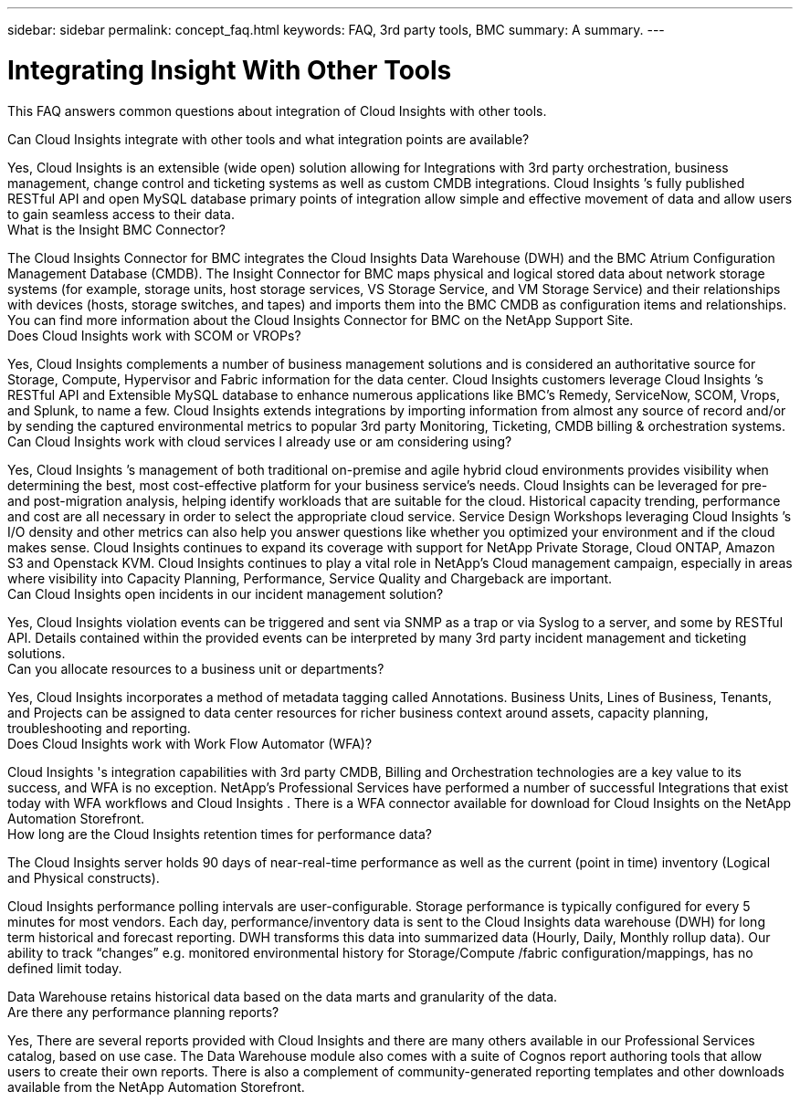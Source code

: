 ---
sidebar: sidebar
permalink: concept_faq.html
keywords:  FAQ, 3rd party tools, BMC
summary: A summary.
---

= Integrating Insight With Other Tools

:toc: macro
:hardbreaks:
:toclevels: 1
:nofooter:
:icons: font
:linkattrs:
:imagesdir: ./media/

[.lead]
This FAQ answers common questions about integration of Cloud Insights  with other tools.

Can Cloud Insights  integrate with other tools and what integration points are available?

Yes, Cloud Insights  is an extensible (wide open) solution allowing for Integrations with 3rd party orchestration, business management, change control and ticketing systems as well as custom CMDB integrations. Cloud Insights ’s fully published RESTful API and open MySQL database primary points of integration allow simple and effective movement of data and allow users to gain seamless access to their data.
What is the Insight BMC Connector?

The Cloud Insights  Connector for BMC integrates the Cloud Insights  Data Warehouse (DWH) and the BMC Atrium Configuration Management Database (CMDB). The Insight Connector for BMC maps physical and logical stored data about network storage systems (for example, storage units, host storage services, VS Storage Service, and VM Storage Service) and their relationships with devices (hosts, storage switches, and tapes) and imports them into the BMC CMDB as configuration items and relationships. You can find more information about the Cloud Insights  Connector for BMC on the NetApp Support Site.
Does Cloud Insights  work with SCOM or VROPs?

Yes, Cloud Insights  complements a number of business management solutions and is considered an authoritative source for Storage, Compute, Hypervisor and Fabric information for the data center. Cloud Insights  customers leverage Cloud Insights ’s RESTful API and Extensible MySQL database to enhance numerous applications like BMC’s Remedy, ServiceNow, SCOM, Vrops, and Splunk, to name a few. Cloud Insights  extends integrations by importing information from almost any source of record and/or by sending the captured environmental metrics to popular 3rd party Monitoring, Ticketing, CMDB billing & orchestration systems.
Can Cloud Insights  work with cloud services I already use or am considering using?

Yes, Cloud Insights ’s management of both traditional on-premise and agile hybrid cloud environments provides visibility when determining the best, most cost-effective platform for your business service’s needs. Cloud Insights  can be leveraged for pre- and post-migration analysis, helping identify workloads that are suitable for the cloud. Historical capacity trending, performance and cost are all necessary in order to select the appropriate cloud service. Service Design Workshops leveraging Cloud Insights ’s I/O density and other metrics can also help you answer questions like whether you optimized your environment and if the cloud makes sense. Cloud Insights  continues to expand its coverage with support for NetApp Private Storage, Cloud ONTAP, Amazon S3 and Openstack KVM. Cloud Insights  continues to play a vital role in NetApp’s Cloud management campaign, especially in areas where visibility into Capacity Planning, Performance, Service Quality and Chargeback are important.
Can Cloud Insights  open incidents in our incident management solution?

Yes, Cloud Insights  violation events can be triggered and sent via SNMP as a trap or via Syslog to a server, and some by RESTful API. Details contained within the provided events can be interpreted by many 3rd party incident management and ticketing solutions.
Can you allocate resources to a business unit or departments?

Yes, Cloud Insights  incorporates a method of metadata tagging called Annotations. Business Units, Lines of Business, Tenants, and Projects can be assigned to data center resources for richer business context around assets, capacity planning, troubleshooting and reporting.
Does Cloud Insights  work with Work Flow Automator (WFA)?

Cloud Insights 's integration capabilities with 3rd party CMDB, Billing and Orchestration technologies are a key value to its success, and WFA is no exception. NetApp’s Professional Services have performed a number of successful Integrations that exist today with WFA workflows and Cloud Insights  . There is a WFA connector available for download for Cloud Insights  on the NetApp Automation Storefront.
How long are the Cloud Insights  retention times for performance data?

The Cloud Insights  server holds 90 days of near-real-time performance as well as the current (point in time) inventory (Logical and Physical constructs).

Cloud Insights  performance polling intervals are user-configurable. Storage performance is typically configured for every 5 minutes for most vendors. Each day, performance/inventory data is sent to the Cloud Insights  data warehouse (DWH) for long term historical and forecast reporting. DWH transforms this data into summarized data (Hourly, Daily, Monthly rollup data). Our ability to track “changes” e.g. monitored environmental history for Storage/Compute /fabric configuration/mappings, has no defined limit today.

Data Warehouse retains historical data based on the data marts and granularity of the data.
Are there any performance planning reports?

Yes, There are several reports provided with Cloud Insights  and there are many others available in our Professional Services catalog, based on use case. The Data Warehouse module also comes with a suite of Cognos report authoring tools that allow users to create their own reports. There is also a complement of community-generated reporting templates and other downloads available from the NetApp Automation Storefront.
